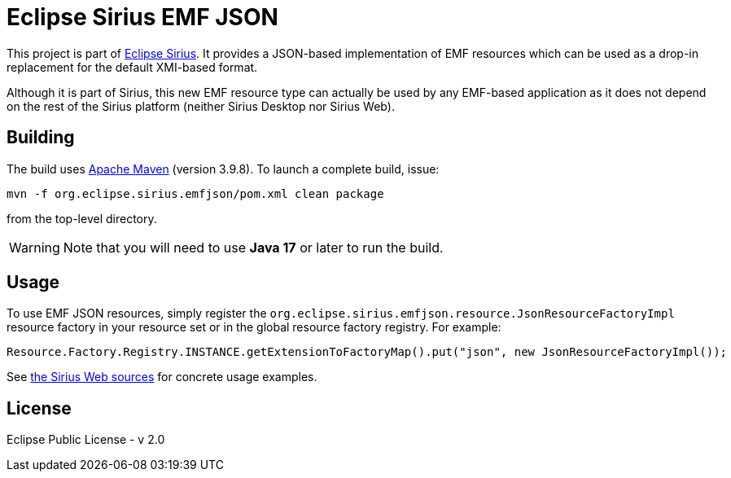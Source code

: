 = Eclipse Sirius EMF JSON

This project is part of https://eclipse.dev/sirius[Eclipse Sirius].
It provides a JSON-based implementation of EMF resources which can be used as a drop-in replacement for the default XMI-based format.

Although it is part of Sirius, this new EMF resource type can actually be used by any EMF-based application as it does not depend on the rest of the Sirius platform (neither Sirius Desktop nor Sirius Web).

== Building

The build uses https://maven.apache.org/[Apache Maven] (version 3.9.8). To launch a complete build, issue:

[source,sh]
----
mvn -f org.eclipse.sirius.emfjson/pom.xml clean package
----

from the top-level directory.

WARNING: Note that you will need to use **Java 17** or later to run the build.

== Usage

To use EMF JSON resources, simply register the `org.eclipse.sirius.emfjson.resource.JsonResourceFactoryImpl` resource factory in your resource set or in the global resource factory registry.
For example:

[source,java]
----
Resource.Factory.Registry.INSTANCE.getExtensionToFactoryMap().put("json", new JsonResourceFactoryImpl());
----

See https://github.com/eclipse-sirius/sirius-web/tree/master/packages/emf/backend/sirius-components-emf[the Sirius Web sources] for concrete usage examples.


== License

Eclipse Public License - v 2.0
